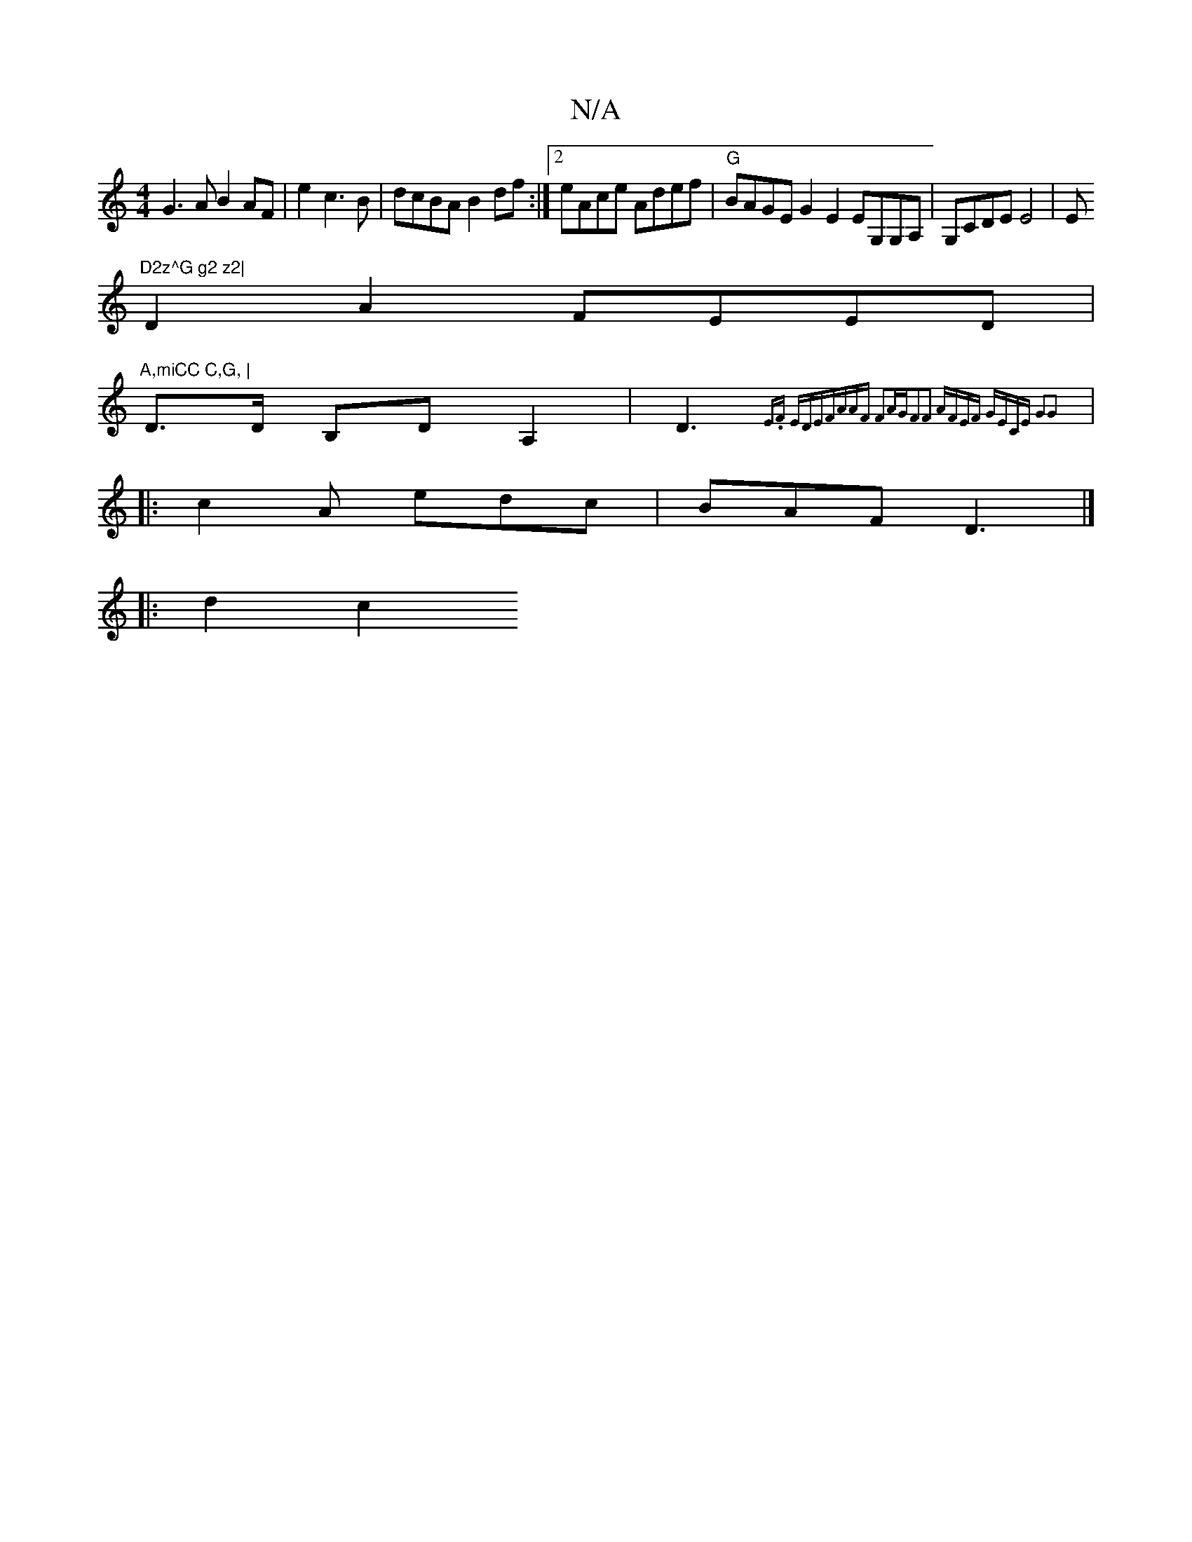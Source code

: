 X:1
T:N/A
M:4/4
R:N/A
K:Cmajor
 G3AB2AF|e2 c3B |dcBA B2df:|2 eAce Adef|"G"BAGE G2E2 EG,G,A,|G,CDE E4|El"D2z^G g2 z2|
D2 A2 FEED|"A,miCC C,G, |
D3/2D/ B,D A,2|-D3{E.F EDE|FAAF F2AG|F2F2 AFEF|1 GECE G2G2||
|:c2A edc|BAF D3|]
|: d2 c2